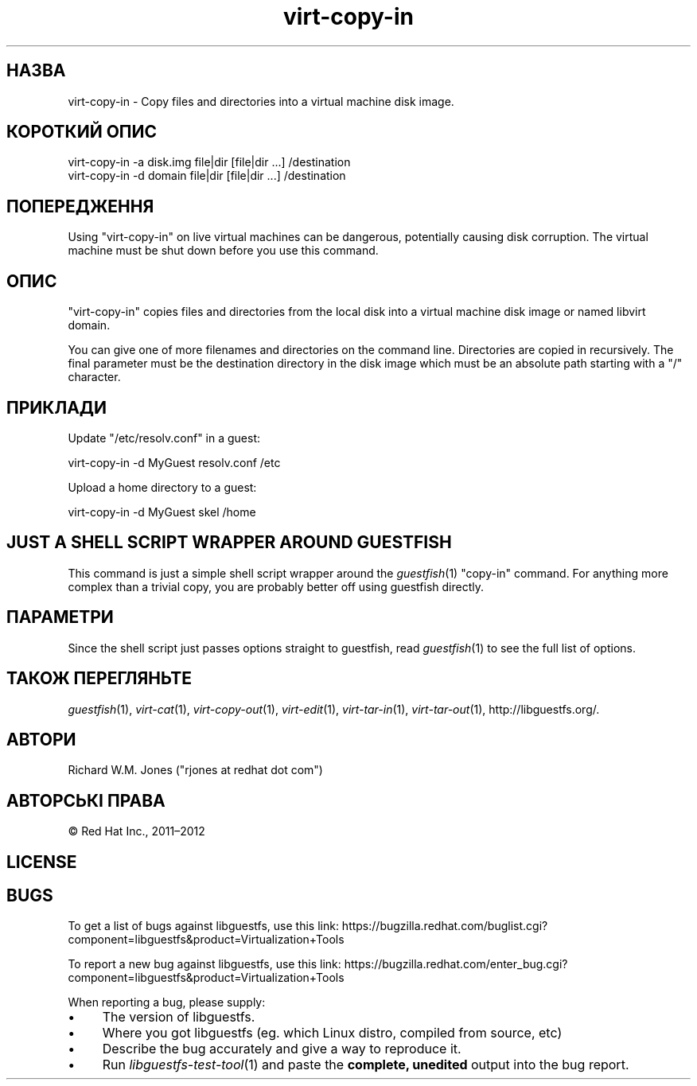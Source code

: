 .\" Automatically generated by Podwrapper::Man 1.23.33 (Pod::Simple 3.28)
.\"
.\" Standard preamble:
.\" ========================================================================
.de Sp \" Vertical space (when we can't use .PP)
.if t .sp .5v
.if n .sp
..
.de Vb \" Begin verbatim text
.ft CW
.nf
.ne \\$1
..
.de Ve \" End verbatim text
.ft R
.fi
..
.\" Set up some character translations and predefined strings.  \*(-- will
.\" give an unbreakable dash, \*(PI will give pi, \*(L" will give a left
.\" double quote, and \*(R" will give a right double quote.  \*(C+ will
.\" give a nicer C++.  Capital omega is used to do unbreakable dashes and
.\" therefore won't be available.  \*(C` and \*(C' expand to `' in nroff,
.\" nothing in troff, for use with C<>.
.tr \(*W-
.ds C+ C\v'-.1v'\h'-1p'\s-2+\h'-1p'+\s0\v'.1v'\h'-1p'
.ie n \{\
.    ds -- \(*W-
.    ds PI pi
.    if (\n(.H=4u)&(1m=24u) .ds -- \(*W\h'-12u'\(*W\h'-12u'-\" diablo 10 pitch
.    if (\n(.H=4u)&(1m=20u) .ds -- \(*W\h'-12u'\(*W\h'-8u'-\"  diablo 12 pitch
.    ds L" ""
.    ds R" ""
.    ds C` ""
.    ds C' ""
'br\}
.el\{\
.    ds -- \|\(em\|
.    ds PI \(*p
.    ds L" ``
.    ds R" ''
.    ds C`
.    ds C'
'br\}
.\"
.\" Escape single quotes in literal strings from groff's Unicode transform.
.ie \n(.g .ds Aq \(aq
.el       .ds Aq '
.\"
.\" If the F register is turned on, we'll generate index entries on stderr for
.\" titles (.TH), headers (.SH), subsections (.SS), items (.Ip), and index
.\" entries marked with X<> in POD.  Of course, you'll have to process the
.\" output yourself in some meaningful fashion.
.\"
.\" Avoid warning from groff about undefined register 'F'.
.de IX
..
.nr rF 0
.if \n(.g .if rF .nr rF 1
.if (\n(rF:(\n(.g==0)) \{
.    if \nF \{
.        de IX
.        tm Index:\\$1\t\\n%\t"\\$2"
..
.        if !\nF==2 \{
.            nr % 0
.            nr F 2
.        \}
.    \}
.\}
.rr rF
.\" ========================================================================
.\"
.IX Title "virt-copy-in 1"
.TH virt-copy-in 1 "2013-10-15" "libguestfs-1.23.33" "Virtualization Support"
.\" For nroff, turn off justification.  Always turn off hyphenation; it makes
.\" way too many mistakes in technical documents.
.if n .ad l
.nh
.SH "НАЗВА"
.IX Header "НАЗВА"
virt-copy-in \- Copy files and directories into a virtual machine disk image.
.SH "КОРОТКИЙ ОПИС"
.IX Header "КОРОТКИЙ ОПИС"
.Vb 1
\& virt\-copy\-in \-a disk.img file|dir [file|dir ...] /destination
\&
\& virt\-copy\-in \-d domain file|dir [file|dir ...] /destination
.Ve
.SH "ПОПЕРЕДЖЕННЯ"
.IX Header "ПОПЕРЕДЖЕННЯ"
Using \f(CW\*(C`virt\-copy\-in\*(C'\fR on live virtual machines can be dangerous, potentially
causing disk corruption.  The virtual machine must be shut down before you
use this command.
.SH "ОПИС"
.IX Header "ОПИС"
\&\f(CW\*(C`virt\-copy\-in\*(C'\fR copies files and directories from the local disk into a
virtual machine disk image or named libvirt domain.
.PP
You can give one of more filenames and directories on the command line.
Directories are copied in recursively.  The final parameter must be the
destination directory in the disk image which must be an absolute path
starting with a \f(CW\*(C`/\*(C'\fR character.
.SH "ПРИКЛАДИ"
.IX Header "ПРИКЛАДИ"
Update \f(CW\*(C`/etc/resolv.conf\*(C'\fR in a guest:
.PP
.Vb 1
\& virt\-copy\-in \-d MyGuest resolv.conf /etc
.Ve
.PP
Upload a home directory to a guest:
.PP
.Vb 1
\& virt\-copy\-in \-d MyGuest skel /home
.Ve
.SH "JUST A SHELL SCRIPT WRAPPER AROUND GUESTFISH"
.IX Header "JUST A SHELL SCRIPT WRAPPER AROUND GUESTFISH"
This command is just a simple shell script wrapper around the
\&\fIguestfish\fR\|(1) \f(CW\*(C`copy\-in\*(C'\fR command.  For anything more complex than a
trivial copy, you are probably better off using guestfish directly.
.SH "ПАРАМЕТРИ"
.IX Header "ПАРАМЕТРИ"
Since the shell script just passes options straight to guestfish, read
\&\fIguestfish\fR\|(1) to see the full list of options.
.SH "ТАКОЖ ПЕРЕГЛЯНЬТЕ"
.IX Header "ТАКОЖ ПЕРЕГЛЯНЬТЕ"
\&\fIguestfish\fR\|(1), \fIvirt\-cat\fR\|(1), \fIvirt\-copy\-out\fR\|(1), \fIvirt\-edit\fR\|(1),
\&\fIvirt\-tar\-in\fR\|(1), \fIvirt\-tar\-out\fR\|(1), http://libguestfs.org/.
.SH "АВТОРИ"
.IX Header "АВТОРИ"
Richard W.M. Jones (\f(CW\*(C`rjones at redhat dot com\*(C'\fR)
.SH "АВТОРСЬКІ ПРАВА"
.IX Header "АВТОРСЬКІ ПРАВА"
© Red Hat Inc., 2011–2012
.SH "LICENSE"
.IX Header "LICENSE"
.SH "BUGS"
.IX Header "BUGS"
To get a list of bugs against libguestfs, use this link:
https://bugzilla.redhat.com/buglist.cgi?component=libguestfs&product=Virtualization+Tools
.PP
To report a new bug against libguestfs, use this link:
https://bugzilla.redhat.com/enter_bug.cgi?component=libguestfs&product=Virtualization+Tools
.PP
When reporting a bug, please supply:
.IP "\(bu" 4
The version of libguestfs.
.IP "\(bu" 4
Where you got libguestfs (eg. which Linux distro, compiled from source, etc)
.IP "\(bu" 4
Describe the bug accurately and give a way to reproduce it.
.IP "\(bu" 4
Run \fIlibguestfs\-test\-tool\fR\|(1) and paste the \fBcomplete, unedited\fR
output into the bug report.
